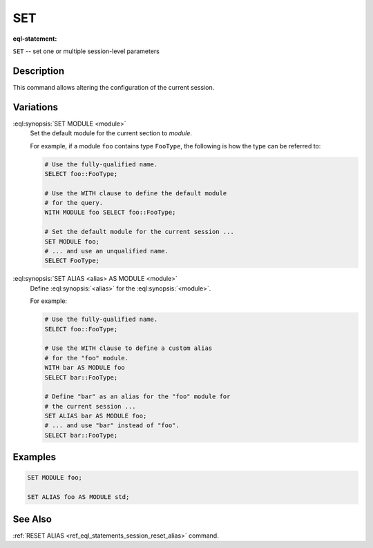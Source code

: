 .. _ref_eql_statements_session_set_alias:

SET
===

:eql-statement:


``SET`` -- set one or multiple session-level parameters

.. eql:synopsis::

    SET MODULE <module> ;
    SET ALIAS <alias> AS MODULE <module> ;


Description
-----------

This command allows altering the configuration of the current session.


Variations
----------

:eql:synopsis:`SET MODULE <module>`
    Set the default module for the current section to *module*.

    For example, if a module ``foo`` contains type ``FooType``,
    the following is how the type can be referred to:

    .. code-block:: edgeql

        # Use the fully-qualified name.
        SELECT foo::FooType;

        # Use the WITH clause to define the default module
        # for the query.
        WITH MODULE foo SELECT foo::FooType;

        # Set the default module for the current session ...
        SET MODULE foo;
        # ... and use an unqualified name.
        SELECT FooType;


:eql:synopsis:`SET ALIAS <alias> AS MODULE <module>`
    Define :eql:synopsis:`<alias>` for the
    :eql:synopsis:`<module>`.

    For example:

    .. code-block:: edgeql

        # Use the fully-qualified name.
        SELECT foo::FooType;

        # Use the WITH clause to define a custom alias
        # for the "foo" module.
        WITH bar AS MODULE foo
        SELECT bar::FooType;

        # Define "bar" as an alias for the "foo" module for
        # the current session ...
        SET ALIAS bar AS MODULE foo;
        # ... and use "bar" instead of "foo".
        SELECT bar::FooType;


Examples
--------

.. code-block:: edgeql

    SET MODULE foo;

    SET ALIAS foo AS MODULE std;


See Also
--------

:ref:`RESET ALIAS <ref_eql_statements_session_reset_alias>` command.

